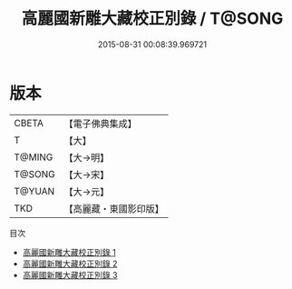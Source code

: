 #+TITLE: 高麗國新雕大藏校正別錄 / T@SONG

#+DATE: 2015-08-31 00:08:39.969721
* 版本
 |     CBETA|【電子佛典集成】|
 |         T|【大】     |
 |    T@MING|【大→明】   |
 |    T@SONG|【大→宋】   |
 |    T@YUAN|【大→元】   |
 |       TKD|【高麗藏・東國影印版】|
目次
 - [[file:KR6s0072_001.txt][高麗國新雕大藏校正別錄 1]]
 - [[file:KR6s0072_002.txt][高麗國新雕大藏校正別錄 2]]
 - [[file:KR6s0072_003.txt][高麗國新雕大藏校正別錄 3]]
